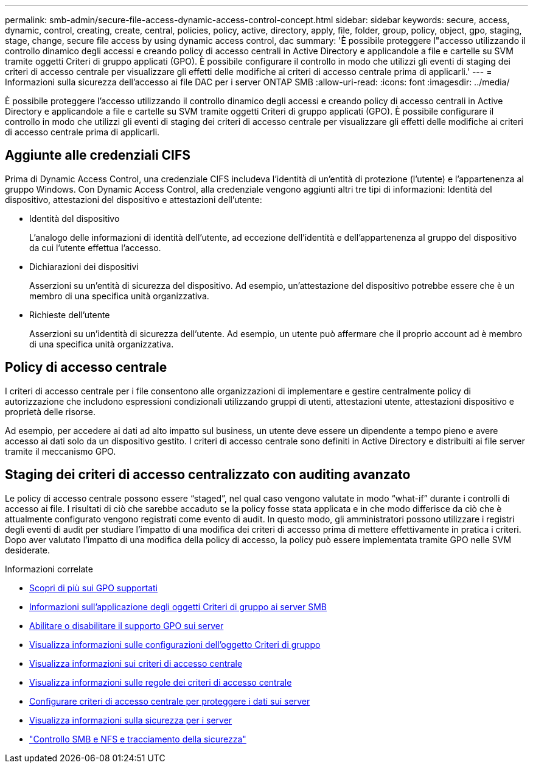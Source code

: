 ---
permalink: smb-admin/secure-file-access-dynamic-access-control-concept.html 
sidebar: sidebar 
keywords: secure, access, dynamic, control, creating, create, central, policies, policy, active, directory, apply, file, folder, group, policy, object, gpo, staging, stage, change, secure file access by using dynamic access control, dac 
summary: 'È possibile proteggere l"accesso utilizzando il controllo dinamico degli accessi e creando policy di accesso centrali in Active Directory e applicandole a file e cartelle su SVM tramite oggetti Criteri di gruppo applicati (GPO). È possibile configurare il controllo in modo che utilizzi gli eventi di staging dei criteri di accesso centrale per visualizzare gli effetti delle modifiche ai criteri di accesso centrale prima di applicarli.' 
---
= Informazioni sulla sicurezza dell'accesso ai file DAC per i server ONTAP SMB
:allow-uri-read: 
:icons: font
:imagesdir: ../media/


[role="lead"]
È possibile proteggere l'accesso utilizzando il controllo dinamico degli accessi e creando policy di accesso centrali in Active Directory e applicandole a file e cartelle su SVM tramite oggetti Criteri di gruppo applicati (GPO). È possibile configurare il controllo in modo che utilizzi gli eventi di staging dei criteri di accesso centrale per visualizzare gli effetti delle modifiche ai criteri di accesso centrale prima di applicarli.



== Aggiunte alle credenziali CIFS

Prima di Dynamic Access Control, una credenziale CIFS includeva l'identità di un'entità di protezione (l'utente) e l'appartenenza al gruppo Windows. Con Dynamic Access Control, alla credenziale vengono aggiunti altri tre tipi di informazioni: Identità del dispositivo, attestazioni del dispositivo e attestazioni dell'utente:

* Identità del dispositivo
+
L'analogo delle informazioni di identità dell'utente, ad eccezione dell'identità e dell'appartenenza al gruppo del dispositivo da cui l'utente effettua l'accesso.

* Dichiarazioni dei dispositivi
+
Asserzioni su un'entità di sicurezza del dispositivo. Ad esempio, un'attestazione del dispositivo potrebbe essere che è un membro di una specifica unità organizzativa.

* Richieste dell'utente
+
Asserzioni su un'identità di sicurezza dell'utente. Ad esempio, un utente può affermare che il proprio account ad è membro di una specifica unità organizzativa.





== Policy di accesso centrale

I criteri di accesso centrale per i file consentono alle organizzazioni di implementare e gestire centralmente policy di autorizzazione che includono espressioni condizionali utilizzando gruppi di utenti, attestazioni utente, attestazioni dispositivo e proprietà delle risorse.

Ad esempio, per accedere ai dati ad alto impatto sul business, un utente deve essere un dipendente a tempo pieno e avere accesso ai dati solo da un dispositivo gestito. I criteri di accesso centrale sono definiti in Active Directory e distribuiti ai file server tramite il meccanismo GPO.



== Staging dei criteri di accesso centralizzato con auditing avanzato

Le policy di accesso centrale possono essere "`staged`", nel qual caso vengono valutate in modo "`what-if`" durante i controlli di accesso ai file. I risultati di ciò che sarebbe accaduto se la policy fosse stata applicata e in che modo differisce da ciò che è attualmente configurato vengono registrati come evento di audit. In questo modo, gli amministratori possono utilizzare i registri degli eventi di audit per studiare l'impatto di una modifica dei criteri di accesso prima di mettere effettivamente in pratica i criteri. Dopo aver valutato l'impatto di una modifica della policy di accesso, la policy può essere implementata tramite GPO nelle SVM desiderate.

.Informazioni correlate
* xref:supported-gpos-concept.adoc[Scopri di più sui GPO supportati]
* xref:applying-group-policy-objects-concept.adoc[Informazioni sull'applicazione degli oggetti Criteri di gruppo ai server SMB]
* xref:enable-disable-gpo-support-task.adoc[Abilitare o disabilitare il supporto GPO sui server]
* xref:display-gpo-config-task.adoc[Visualizza informazioni sulle configurazioni dell'oggetto Criteri di gruppo]
* xref:display-central-access-policies-task.adoc[Visualizza informazioni sui criteri di accesso centrale]
* xref:display-central-access-policy-rules-task.adoc[Visualizza informazioni sulle regole dei criteri di accesso centrale]
* xref:configure-central-access-policies-secure-data-task.adoc[Configurare criteri di accesso centrale per proteggere i dati sui server]
* xref:display-dynamic-access-control-security-task.adoc[Visualizza informazioni sulla sicurezza per i server]
* link:../nas-audit/index.html["Controllo SMB e NFS e tracciamento della sicurezza"]

